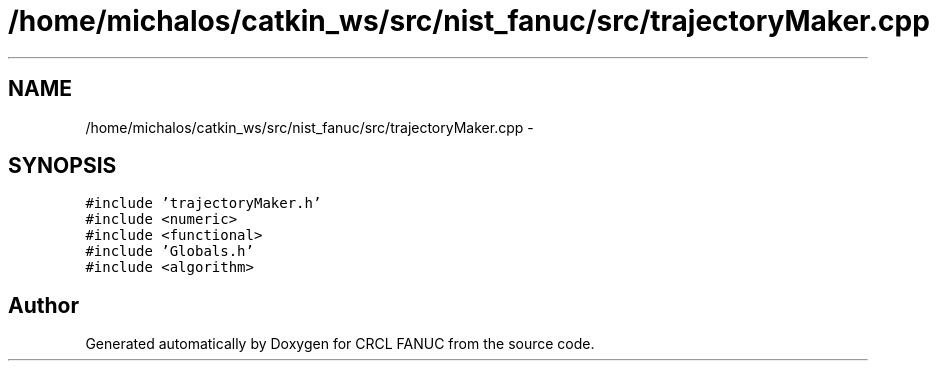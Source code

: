 .TH "/home/michalos/catkin_ws/src/nist_fanuc/src/trajectoryMaker.cpp" 3 "Thu Mar 10 2016" "CRCL FANUC" \" -*- nroff -*-
.ad l
.nh
.SH NAME
/home/michalos/catkin_ws/src/nist_fanuc/src/trajectoryMaker.cpp \- 
.SH SYNOPSIS
.br
.PP
\fC#include 'trajectoryMaker\&.h'\fP
.br
\fC#include <numeric>\fP
.br
\fC#include <functional>\fP
.br
\fC#include 'Globals\&.h'\fP
.br
\fC#include <algorithm>\fP
.br

.SH "Author"
.PP 
Generated automatically by Doxygen for CRCL FANUC from the source code\&.
